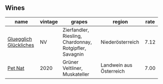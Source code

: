 
** Wines

#+attr_html: :class wines-table
|                                                                name | vintage |                                                  grapes |                  region | rate |
|---------------------------------------------------------------------+---------+---------------------------------------------------------+-------------------------+------|
| [[barberry:/wines/f506a040-1940-496a-9901-0bb471948800][Gluegglich Glückliches]] |      NV | Zierfandler, Riesling, Chardonnay, Rotgipfler, Savagnin |        Niederösterreich | 7.12 |
|                [[barberry:/wines/983e18f2-d9a4-4d9c-a7ba-bd2dd80a8c63][Pet Nat]] |    2020 |                           Grüner Veltliner, Muskateller | Landwein aus Österreich | 7.00 |
